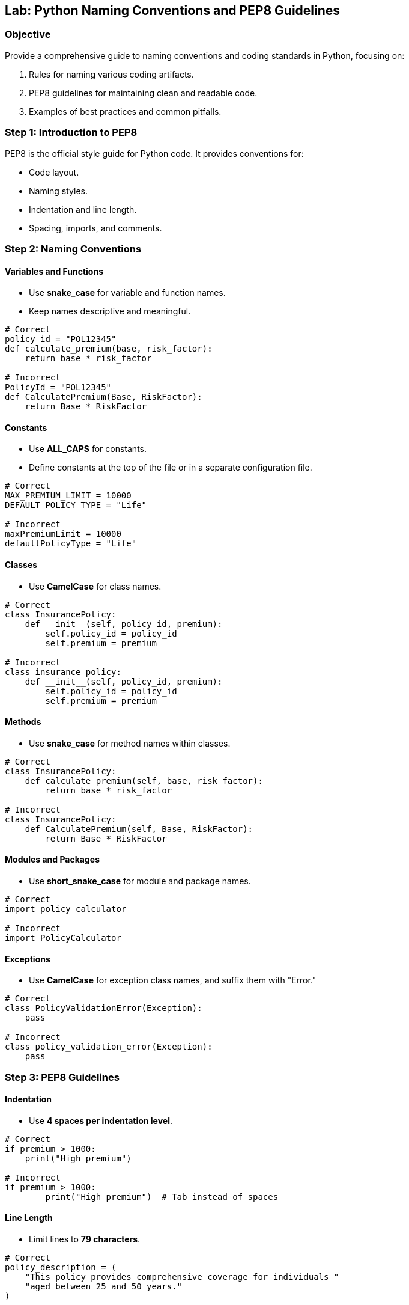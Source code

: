 == Lab: Python Naming Conventions and PEP8 Guidelines

=== Objective
Provide a comprehensive guide to naming conventions and coding standards in Python, focusing on:

1. Rules for naming various coding artifacts.
2. PEP8 guidelines for maintaining clean and readable code.
3. Examples of best practices and common pitfalls.

=== Step 1: Introduction to PEP8

PEP8 is the official style guide for Python code. It provides conventions for:

- Code layout.
- Naming styles.
- Indentation and line length.
- Spacing, imports, and comments.

=== Step 2: Naming Conventions

==== Variables and Functions
- Use **snake_case** for variable and function names.
- Keep names descriptive and meaningful.

[source,python]
----
# Correct
policy_id = "POL12345"
def calculate_premium(base, risk_factor):
    return base * risk_factor

# Incorrect
PolicyId = "POL12345"
def CalculatePremium(Base, RiskFactor):
    return Base * RiskFactor
----

==== Constants
- Use **ALL_CAPS** for constants.
- Define constants at the top of the file or in a separate configuration file.

[source,python]
----
# Correct
MAX_PREMIUM_LIMIT = 10000
DEFAULT_POLICY_TYPE = "Life"

# Incorrect
maxPremiumLimit = 10000
defaultPolicyType = "Life"
----

==== Classes
- Use **CamelCase** for class names.

[source,python]
----
# Correct
class InsurancePolicy:
    def __init__(self, policy_id, premium):
        self.policy_id = policy_id
        self.premium = premium

# Incorrect
class insurance_policy:
    def __init__(self, policy_id, premium):
        self.policy_id = policy_id
        self.premium = premium
----

==== Methods
- Use **snake_case** for method names within classes.

[source,python]
----
# Correct
class InsurancePolicy:
    def calculate_premium(self, base, risk_factor):
        return base * risk_factor

# Incorrect
class InsurancePolicy:
    def CalculatePremium(self, Base, RiskFactor):
        return Base * RiskFactor
----

==== Modules and Packages
- Use **short_snake_case** for module and package names.

[source,python]
----
# Correct
import policy_calculator

# Incorrect
import PolicyCalculator
----

==== Exceptions
- Use **CamelCase** for exception class names, and suffix them with "Error."

[source,python]
----
# Correct
class PolicyValidationError(Exception):
    pass

# Incorrect
class policy_validation_error(Exception):
    pass
----

=== Step 3: PEP8 Guidelines

==== Indentation
- Use **4 spaces per indentation level**.

[source,python]
----
# Correct
if premium > 1000:
    print("High premium")

# Incorrect
if premium > 1000:
	print("High premium")  # Tab instead of spaces
----

==== Line Length
- Limit lines to **79 characters**.

[source,python]
----
# Correct
policy_description = (
    "This policy provides comprehensive coverage for individuals "
    "aged between 25 and 50 years."
)

# Incorrect
policy_description = "This policy provides comprehensive coverage for individuals aged between 25 and 50 years."
----

==== Spacing
- Add a single space around operators and after commas.

[source,python]
----
# Correct
premium = base_premium * risk_factor

# Incorrect
premium=base_premium*risk_factor
----

==== Imports
- Imports should be grouped as:
  1. Standard library imports.
  2. Related third-party imports.
  3. Local application/library imports.
- Each group should be separated by a blank line.

[source,python]
----
# Correct
import os
import sys

import pytest

from policy_calculator import calculate_premium

# Incorrect
import pytest, os, sys
from policy_calculator import calculate_premium
----

==== Comments
- Use comments to explain **why**, not **what**.
- Use **#** for inline comments and block comments.

[source,python]
----
# Correct
# Calculate premium based on base amount and risk factor.
def calculate_premium(base, risk_factor):
    return base * risk_factor

# Incorrect
# This function calculates the premium.
def calculate_premium(base, risk_factor):
    return base * risk_factor
----

=== Step 4: Real-World Example

[source,python]
----
# Constants
MAX_PREMIUM_LIMIT = 10000
DEFAULT_POLICY_TYPE = "Life"

# Class definition
class InsurancePolicy:
    def __init__(self, policy_id, policy_type, premium):
        self.policy_id = policy_id
        self.policy_type = policy_type
        self.premium = premium

    def is_high_premium(self):
        return self.premium > MAX_PREMIUM_LIMIT

# Function to calculate premium
def calculate_premium(base, risk_factor):
    return base * risk_factor

# Main workflow
if __name__ == "__main__":
    policy = InsurancePolicy("POL12345", DEFAULT_POLICY_TYPE, 12000)
    print(f"Policy ID: {policy.policy_id}, High Premium: {policy.is_high_premium()}")
----

=== Step 5: Summary

- Follow PEP8 for consistent, clean, and readable Python code.
- Use descriptive names for variables, functions, and classes.
- Group and format imports properly.
- Apply spacing, indentation, and line length guidelines effectively.
- Use comments to clarify intent and avoid redundant explanations.
